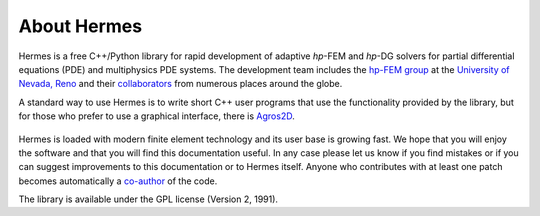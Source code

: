 ============
About Hermes
============

Hermes is a free C++/Python library for rapid development of
adaptive *hp*-FEM and *hp*-DG solvers for partial differential equations (PDE)
and multiphysics PDE systems. The development team includes the 
`hp-FEM group <http://hpfem.org/>`_ at the `University of Nevada, Reno <http://www.unr.edu>`_ 
and their `collaborators <http://git.hpfem.org/hermes.git/blob/HEAD:/AUTHORS>`_ 
from numerous places around the globe.

A standard way to use Hermes is to write short C++ user programs 
that use the functionality provided by the library, but for 
those who prefer to use a graphical interface, there is 
`Agros2D <http://hpfem.org/agros2d/>`_. 

.. figure:: img/agros.png
   :align: center 
   :scale: 50 %   
   :figclass: align-center
   :alt: Agros snapshot.

Hermes is loaded with modern finite element technology and its user base is 
growing fast. We hope that you will enjoy the software and that you will find 
this documentation useful. In any case please let us know if you find mistakes 
or if you can suggest improvements to this documentation or to Hermes itself.
Anyone who contributes with at least one patch becomes automatically a 
`co-author <http://git.hpfem.org/hermes.git/blob/HEAD:/AUTHORS>`_ of the code.

The library is available under the GPL license (Version 2, 1991). 

